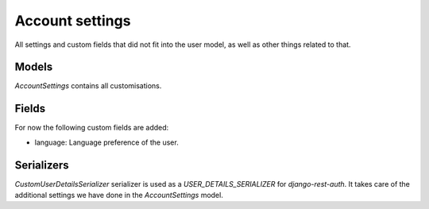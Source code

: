 Account settings
================
All settings and custom fields that did not fit into the user model, as well
as other things related to that.

Models
------
`AccountSettings` contains all customisations.

Fields
------
For now the following custom fields are added:

- language: Language preference of the user.

Serializers
-----------
`CustomUserDetailsSerializer` serializer is used as a `USER_DETAILS_SERIALIZER`
for `django-rest-auth`. It takes care of the additional settings we have
done in the `AccountSettings` model.
